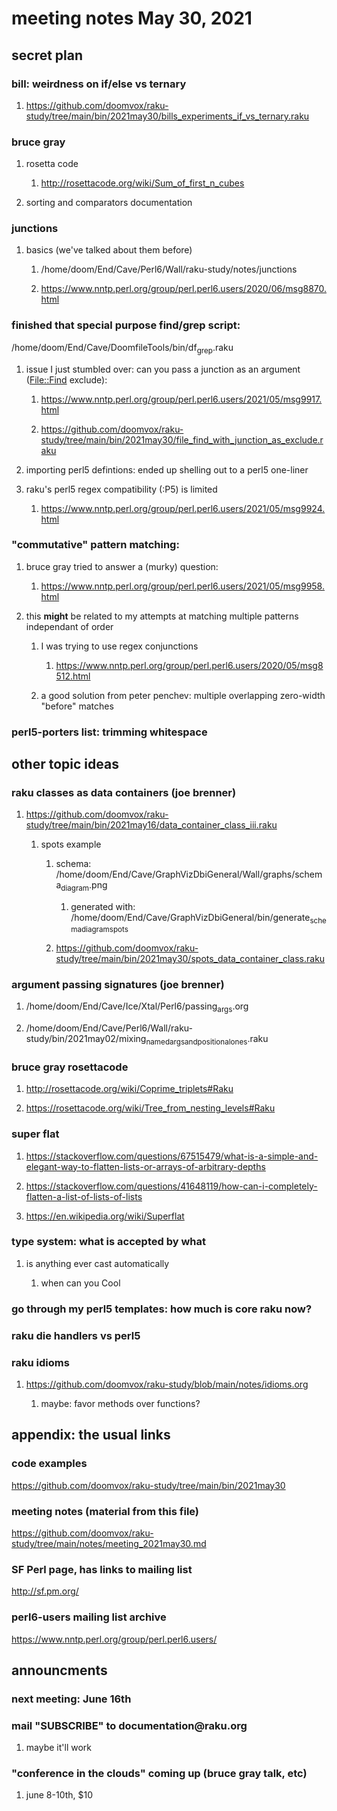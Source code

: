 * meeting notes May 30, 2021
** secret plan
*** bill: weirdness on if/else vs ternary
**** https://github.com/doomvox/raku-study/tree/main/bin/2021may30/bills_experiments_if_vs_ternary.raku
*** bruce gray
**** rosetta code
***** http://rosettacode.org/wiki/Sum_of_first_n_cubes 
**** sorting and comparators documentation
*** junctions
**** basics (we've talked about them before)
***** /home/doom/End/Cave/Perl6/Wall/raku-study/notes/junctions
***** https://www.nntp.perl.org/group/perl.perl6.users/2020/06/msg8870.html

*** finished that special purpose find/grep script:
/home/doom/End/Cave/DoomfileTools/bin/df_grep.raku
**** issue I just stumbled over: can you pass a junction as an argument (File::Find exclude):
***** https://www.nntp.perl.org/group/perl.perl6.users/2021/05/msg9917.html
***** https://github.com/doomvox/raku-study/tree/main/bin/2021may30/file_find_with_junction_as_exclude.raku

**** importing perl5 defintions: ended up shelling out to a perl5 one-liner
**** raku's perl5 regex compatibility (:P5) is limited
***** https://www.nntp.perl.org/group/perl.perl6.users/2021/05/msg9924.html


*** "commutative" pattern matching:
**** bruce gray tried to answer a (murky) question:
***** https://www.nntp.perl.org/group/perl.perl6.users/2021/05/msg9958.html

**** this *might* be related to my attempts at matching multiple patterns independant of order
***** I was trying to use regex conjunctions
****** https://www.nntp.perl.org/group/perl.perl6.users/2020/05/msg8512.html
***** a good solution from peter penchev: multiple overlapping zero-width "before" matches

*** perl5-porters list: trimming whitespace

** other topic ideas
*** raku classes as data containers (joe brenner) 
**** https://github.com/doomvox/raku-study/tree/main/bin/2021may16/data_container_class_iii.raku
***** spots example
****** schema: /home/doom/End/Cave/GraphVizDbiGeneral/Wall/graphs/schema_diagram.png
******* generated with: /home/doom/End/Cave/GraphVizDbiGeneral/bin/generate_schema_diagram_spots
****** https://github.com/doomvox/raku-study/tree/main/bin/2021may30/spots_data_container_class.raku

*** argument passing signatures (joe brenner)
**** /home/doom/End/Cave/Ice/Xtal/Perl6/passing_args.org
**** /home/doom/End/Cave/Perl6/Wall/raku-study/bin/2021may02/mixing_named_args_and_positional_ones.raku

*** bruce gray rosettacode
**** http://rosettacode.org/wiki/Coprime_triplets#Raku
**** https://rosettacode.org/wiki/Tree_from_nesting_levels#Raku 


*** super flat 
**** https://stackoverflow.com/questions/67515479/what-is-a-simple-and-elegant-way-to-flatten-lists-or-arrays-of-arbitrary-depths
**** https://stackoverflow.com/questions/41648119/how-can-i-completely-flatten-a-list-of-lists-of-lists
**** https://en.wikipedia.org/wiki/Superflat

*** type system: what is accepted by what   
**** is anything ever cast automatically
***** when can you Cool

*** go through my perl5 templates: how much is core raku now?

*** raku die handlers vs perl5
*** raku idioms
**** https://github.com/doomvox/raku-study/blob/main/notes/idioms.org

***** maybe: favor methods over functions?

** appendix: the usual links
*** code examples
https://github.com/doomvox/raku-study/tree/main/bin/2021may30
*** meeting notes (material from this file)
https://github.com/doomvox/raku-study/tree/main/notes/meeting_2021may30.md
*** SF Perl page, has links to mailing list
http://sf.pm.org/
*** perl6-users mailing list archive
https://www.nntp.perl.org/group/perl.perl6.users/

** announcments
*** next meeting: June 16th

*** mail "SUBSCRIBE" to documentation@raku.org
**** maybe it'll work

*** "conference in the clouds" coming up (bruce gray talk, etc)
**** june 8-10th, $10
